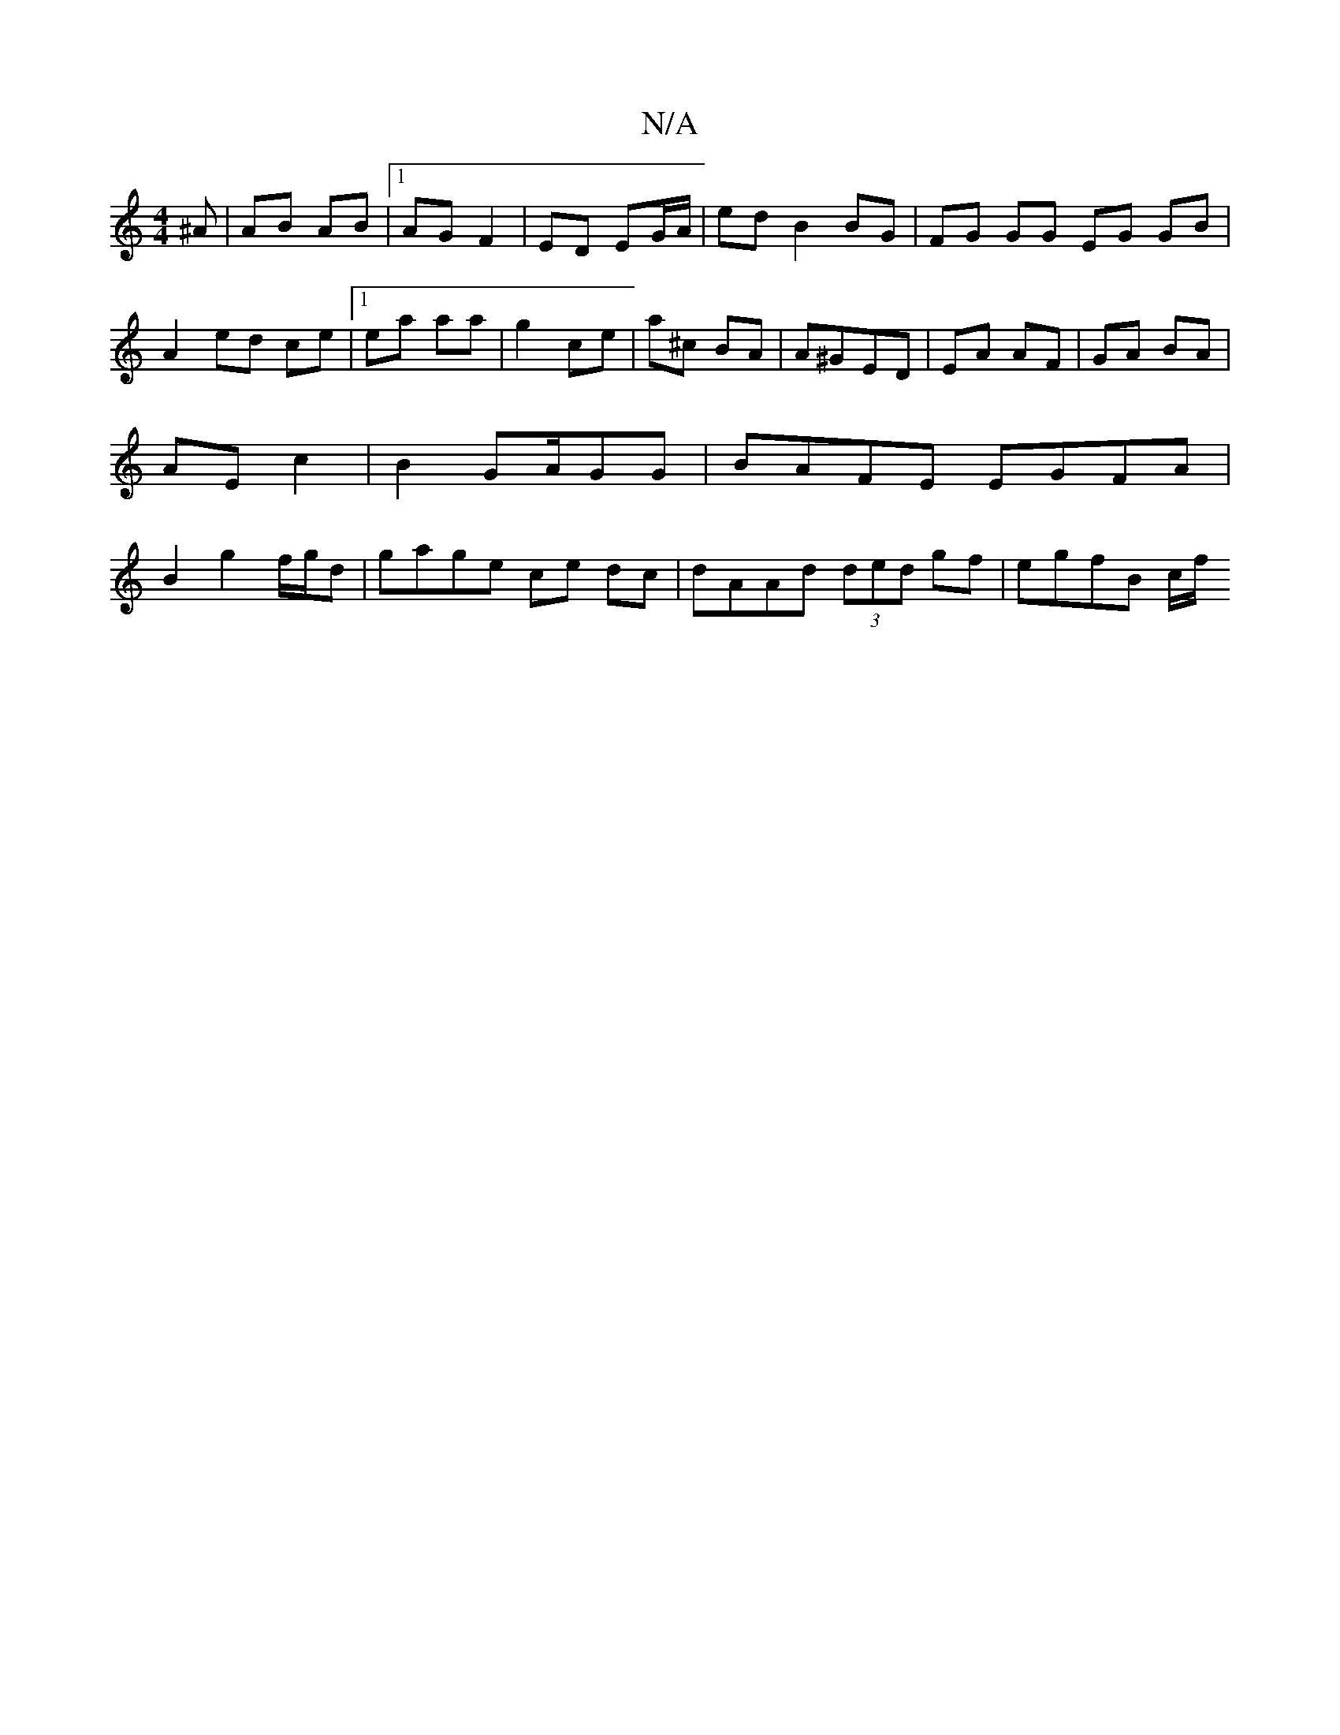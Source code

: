 X:1
T:N/A
M:4/4
R:N/A
K:Cmajor
>^A | AB AB |1 AG F2 | ED EG/A/ | ed B2 BG | FG GG EG GB | A2 ed ce |1 ea aa|g2 ce | a^c BA | A^GED | EA AF | GA BA |AE c2 | B2 GA/GG | BAFE EGFA | B2 g2 f/g/d | gage ce dc | dAAd (3ded gf | egfB c/f/